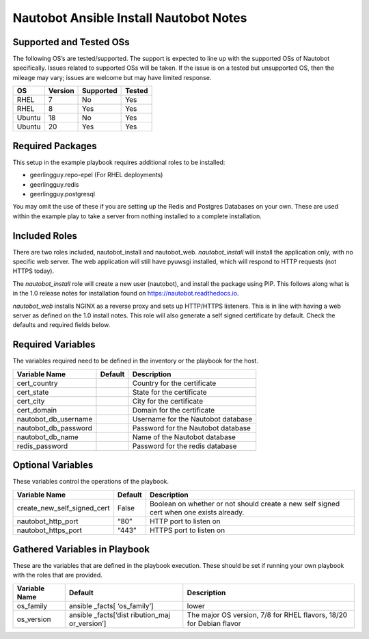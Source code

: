 Nautobot Ansible Install Nautobot Notes
=======================================

Supported and Tested OSs
------------------------

The following OS’s are tested/supported. The support is expected to line
up with the supported OSs of Nautobot specifically. Issues related to
supported OSs will be taken. If the issue is on a tested but unsupported
OS, then the mileage may vary; issues are welcome but may have limited
response.

====== ======= ========= ======
OS     Version Supported Tested
====== ======= ========= ======
RHEL   7       No        Yes
RHEL   8       Yes       Yes
Ubuntu 18      No        Yes
Ubuntu 20      Yes       Yes
====== ======= ========= ======

Required Packages
-----------------

This setup in the example playbook requires additional roles to be installed:

* geerlingguy.repo-epel (For RHEL deployments)
* geerlingguy.redis
* geerlingguy.postgresql

You may omit the use of these if you are setting up the Redis and Postgres Databases on your own. These are used within the example play to take a server from nothing installed to a complete installation.

Included Roles
--------------

There are two roles included, nautobot_install and nautobot_web. `nautobot_install` will install the application only, with no specific web server. The web application will still have pyuwsgi installed, which will respond to HTTP requests (not HTTPS today).  

The `nautobot_install` role will create a new user (nautobot), and install the package using PIP. This follows along what is in the 1.0 release notes for installation found on https://nautobot.readthedocs.io.

`nautobot_web` installs NGINX as a reverse proxy and sets up HTTP/HTTPS listeners. This is in line with having a web server as defined on the 1.0 install notes. This role will also generate a self signed certificate by default. Check the defaults and required fields below.

Required Variables
------------------

The variables required need to be defined in the inventory or the
playbook for the host.

==================== ======= ==================================
Variable Name        Default Description
==================== ======= ==================================
cert_country                 Country for the certificate
cert_state                   State for the certificate
cert_city                    City for the certificate
cert_domain                  Domain for the certificate
nautobot_db_username         Username for the Nautobot database
nautobot_db_password         Password for the Nautobot database
nautobot_db_name             Name of the Nautobot database
redis_password               Password for the redis database
==================== ======= ==================================

Optional Variables
------------------

These variables control the operations of the playbook.

+------------------------------------------+----------+----------------+
| Variable Name                            | Default  | Description    |
+==========================================+==========+================+
| create_new_self_signed_cert              | False    | Boolean on     |
|                                          |          | whether or not |
|                                          |          | should create  |
|                                          |          | a new self     |
|                                          |          | signed cert    |
|                                          |          | when one       |
|                                          |          | exists         |
|                                          |          | already.       |
+------------------------------------------+----------+----------------+
| nautobot_http_port                       | “80”     | HTTP port to   |
|                                          |          | listen on      |
+------------------------------------------+----------+----------------+
| nautobot_https_port                      | “443”    | HTTPS port to  |
|                                          |          | listen on      |
+------------------------------------------+----------+----------------+

Gathered Variables in Playbook
------------------------------

These are the variables that are defined in the playbook execution.
These should be set if running your own playbook with the roles that are
provided.

+------------------------------+--------------+-----------------------+
| Variable Name                | Default      | Description           |
+==============================+==============+=======================+
| os_family                    | ansible      | lower                 |
|                              | _facts[      |                       |
|                              | ‘os_family’] |                       |
+------------------------------+--------------+-----------------------+
| os_version                   | ansible      | The major OS version, |
|                              | _facts[‘dist | 7/8 for RHEL flavors, |
|                              | ribution_maj | 18/20 for Debian      |
|                              | or_version’] | flavor                |
+------------------------------+--------------+-----------------------+
